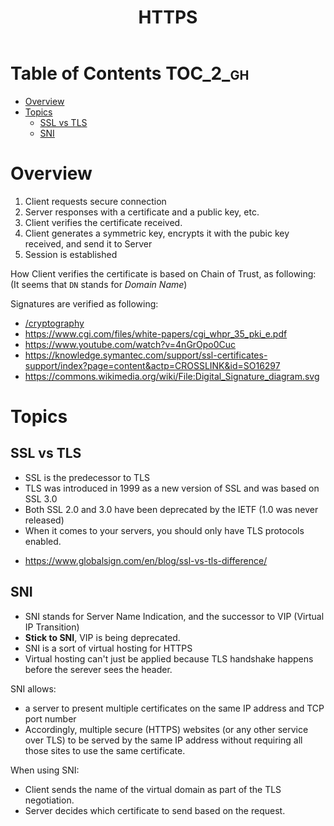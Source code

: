 #+TITLE: HTTPS

* Table of Contents :TOC_2_gh:
- [[#overview][Overview]]
- [[#topics][Topics]]
  - [[#ssl-vs-tls][SSL vs TLS]]
  - [[#sni][SNI]]

* Overview
[[file:_img/screenshot_2018-05-13_17-57-49.png]]
1. Client requests secure connection
2. Server responses with a certificate and a public key, etc.
3. Client verifies the certificate received.
4. Client generates a symmetric key, encrypts it with the pubic key received, and send it to Server
5. Session is established

How Client verifies the certificate is based on Chain of Trust, as following:
[[file:_img/screenshot_2018-05-13_18-05-31.png]]
(It seems that ~DN~ stands for /Domain Name/)

Signatures are verified as following:
[[file:_img/screenshot_2018-05-13_18-04-12.png]]

:REFERENCES:
- [[/cryptography]]
- [[https://www.cgi.com/files/white-papers/cgi_whpr_35_pki_e.pdf]]
- https://www.youtube.com/watch?v=4nGrOpo0Cuc
- https://knowledge.symantec.com/support/ssl-certificates-support/index?page=content&actp=CROSSLINK&id=SO16297
- https://commons.wikimedia.org/wiki/File:Digital_Signature_diagram.svg
:END:

* Topics
** SSL vs TLS
- SSL is the predecessor to TLS
- TLS was introduced in 1999 as a new version of SSL and was based on SSL 3.0
- Both SSL 2.0 and 3.0 have been deprecated by the IETF (1.0 was never released)
- When it comes to your servers, you should only have TLS protocols enabled.

:REFERENCES:
- https://www.globalsign.com/en/blog/ssl-vs-tls-difference/
:END:

** SNI
- SNI stands for Server Name Indication, and the successor to VIP (Virtual IP Transition)
- *Stick to SNI*, VIP is being deprecated.
- SNI is a sort of virtual hosting for HTTPS
- Virtual hosting can't just be applied because TLS handshake happens before the serever sees the header.

SNI allows:
- a server to present multiple certificates on the same IP address and TCP port number
- Accordingly, multiple secure (HTTPS) websites (or any other service over TLS) to be served by the same IP address without requiring all those sites to use the same certificate.

When using SNI:
- Client sends the name of the virtual domain as part of the TLS negotiation.
- Server decides which certificate to send based on the request.
